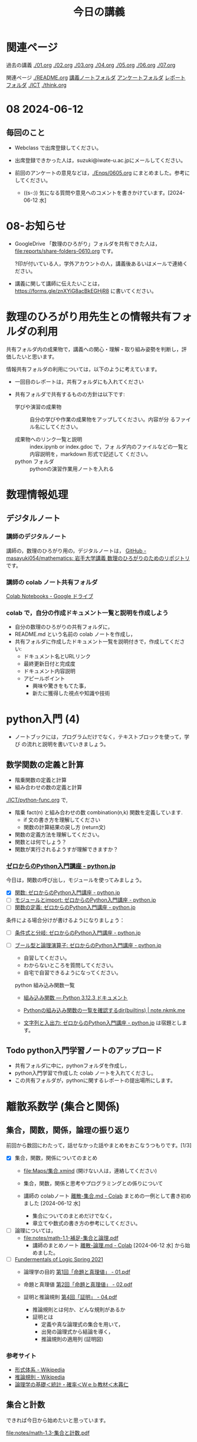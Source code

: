 #+startup: indent show2levels
#+title: 今日の講義
#+author masayuki
* 関連ページ
過去の講義 [[./01.org]] [[./02.org]] [[./03.org]] [[./04.org]]  [[./05.org]]  [[./06.org]] [[./07.org]] 

関連ページ [[./README.org]] [[./notes/][講義ノートフォルダ]] [[./Enqs][アンケートフォルダ]] [[./reports/][レポート
フォルダ]] [[./ICT]] [[./think.org]] 

* 08 2024-06-12
** 毎回のこと
- Webclass で出席登録してください。
- 出席登録できかった人は，suzuki@iwate-u.ac.jpにメールしてください。
- 前回のアンケートの意見などは，[[./Enqs/0605.org]] にまとめました。参考に
  してください。

  - ((s-:)) 気になる質問や意見へのコメントを書きかけています。[2024-06-12 水]

* 08-お知らせ
- GoogleDrive 「数理のひろがり」フォルダを共有できた人は，
  [[file:reports/share-folders-0610.org]] です。

  ?印が付いている人，学外アカウントの人，講義後あるいはメールで連絡ください。

- 講義に関して講師に伝えたいことは，
  https://forms.gle/znXYiG8acBkEGHjR8
  に書いてください。

* 数理のひろがり用先生との情報共有フォルダの利用

共有フォルダ内の成果物で，講義への関心・理解・取り組み姿勢を判断し，評
価したいと思います。

情報共有フォルダの利用については，以下のように考えています。
  
  - 一回目のレポートは，共有フォルダにも入れてください

  - 共有フォルダで共有するものの方針は以下です:
    
    - 学びや演習の成果物 :: 自分の学びや作業の成果物をアップしてください。内容が分
      るファイル名にしてください。

    - 成果物へのリンク一覧と説明 :: index.ipynb or index.gdoc で，フォ
      ルダ内のファイルなどの一覧と内容説明を，markdown 形式で記述して
      ください。
    - python フォルダ :: pythonの演習作業用ノートを入れる
      
* 数理情報処理
** デジタルノート

*** 講師のデジタルノート
講師の，数理のひろがり用の，デジタルノートは，
[[https://github.com/masayuki054/mathematics][GitHub - masayuki054/mathematics: 岩手大学講義 数理のひろがりのためのリポジトリ]]
です。

*** 講師の colab ノート共有フォルダ

[[https://drive.google.com/drive/folders/1zQ50hPPDVsYxshg18FUqTmUZjVnJxmKT][Colab Notebooks - Google ドライブ]]

*** colab で，自分の作成ドキュメント一覧と説明を作成しよう


- 自分の数理のひろがりの共有フォルダに，
- README.md という名前の colab ノートを作成し，
- 共有フォルダに作成したドキュメント一覧を説明付きで，作成してくださ
  い:
  - ドキュメント名とURLリンク
  - 最終更新日付と完成度
  - ドキュメント内容説明
  - アピールポイント
    - 興味や驚きをもてた事，
    - 新たに獲得した視点や知識や技術

* python入門 (4)
- ノートブックには，プログラムだけでなく，テキストブロックを使って，学び
  の流れと説明を書いていきましょう。
** 数学関数の定義と計算

- 階乗関数の定義と計算
- 組み合わせの数の定義と計算

[[./ICT/python-func.org]] で,

- 階乗 fact(n) と組み合わせの数 combination(n,k) 関数を定義しています.
  - if 文の書き方を理解してください
  - 関数の計算結果の戻し方 (return文)
- 関数の定義方法を理解してください。
- 関数とは何でしょう？
- 関数が実行されるようすが理解できますか？

*** [[https://www.python.jp/train/index.html][ゼロからのPython入門講座 - python.jp]]


今日は，関数の呼び出し，モジュールを使ってみましょう。

- [X] [[https://www.python.jp/train/type_and_func/function.html][関数: ゼロからのPython入門講座 - python.jp]]
- [ ] [[https://www.python.jp/train/type_and_func/modules.html][モジュールとimport: ゼロからのPython入門講座 - python.jp]]
- [ ] [[https://www.python.jp/train/function/index.html][関数の定義: ゼロからのPython入門講座 - python.jp]]

条件による場合分けが書けるようになりましょう：  
- [ ] [[https://www.python.jp/train/if_condition/index.html][条件式と分岐: ゼロからのPython入門講座 - python.jp]]
- [ ] [[https://www.python.jp/train/logical_oper/index.html][ブール型と論理演算子: ゼロからのPython入門講座 - python.jp]]
  
  - 自習してください。
  - わからないところを質問してください。
  - 自宅で自習できるようになってください。

 python 組み込み関数一覧
  - [[https://docs.python.org/ja/3/library/functions.html][組み込み関数 — Python 3.12.3 ドキュメント]]
  - [[https://note.nkmk.me/python-dir-builtins/][Pythonの組み込み関数の一覧を確認するdir(__builtins__) |
    note.nkmk.me]]

  - [[https://www.python.jp/train/string/index.html][文字列と入出力: ゼロからのPython入門講座 - python.jp]]
    は宿題とします。

** Todo python入門学習ノートのアップロード
- 共有フォルダに中に，pythonフォルダを作成し，
- python入門学習で作成した colab ノートを入れてくださし。
- この共有フォルダが，pythonに関するレポートの提出場所にします。


* 離散系数学 (集合と関係)
** 集合，関数，関係，論理の振り返り

前回から数回にわたって，話せなかった話やまとめをおこなうつもりです。[1/3]

- [X] 集合，関数，関係についてのまとめ
  - [[file:Maps/集合.xmind]] (開けない人は，連絡してください)
  - 集合，関数，関係と思考やプログラミングとの係りについて

  - 講師の colabノート [[https://colab.research.google.com/drive/1CX_w2pYP6_0sPJzlMLcCbQSanCBx8LAQ][離散-集合.md - Colab]] まとめの一例として書き初め
    ました [2024-06-12 水]

    - 集合についてのまとめだけでなく，
    - 章立てや数式の書き方の参考にしてください。
  
- [ ] 論理については，
  - [[file:notes/math-1.1-補足-集合と論理.pdf]]
    - 講師のまとめノート [[https://colab.research.google.com/drive/1HukNKow-5zfY12Iqa3J0qZFYaDbFgQtc#scrollTo=duQovKVvj0nR][離散-論理.md - Colab]]
      [2024-06-12 水] から始めました。
      
- [ ] [[http://web.sfc.keio.ac.jp/~hagino/logic21/][Fundermentals of Logic Spring 2021]]
  - 論理学の目的 [[http://web.sfc.keio.ac.jp/~hagino/logic21/01.pdf][第1回「命題と真理値」 - 01.pdf]]
  - 命題と真理値 [[http://web.sfc.keio.ac.jp/~hagino/logic21/02.pdf][第2回「命題と真理値」 - 02.pdf]]
  - 証明と推論規則 [[http://web.sfc.keio.ac.jp/~hagino/logic21/04.pdf][第4回「証明」 - 04.pdf]]

    - 推論規則とは何か、どんな規則があるか
    - 証明とは
      - 定義や真な論理式の集合を用いて，
      - 出発の論理式から結論を導く，
      - 推論規則の適用列 (証明図)

*** 参考サイト
- [[https://ja.wikipedia.org/wiki/%E5%BD%A2%E5%BC%8F%E4%BD%93%E7%B3%BB][形式体系 - Wikipedia]]
- [[https://ja.wikipedia.org/wiki/%E6%8E%A8%E8%AB%96%E8%A6%8F%E5%89%87][推論規則 - Wikipedia]]
- [[http://www.kogures.com/hitoshi/webtext/stat-ronri/index.html][論理学の基礎＜統計・確率＜Ｗｅｂ教材＜木暮仁]]

** 集合と計数

できれば今日から始めたいと思っています。

[[file:notes/math-1.3-集合と計数.pdf]]

* 思考，関係と集合 (書きかけ)
- 集合による対象範囲の限定
- 対象全体の構造化
  - 関係によるグループ化
  - グループの代表的な名前
  - 順序，依存関係による繋り

